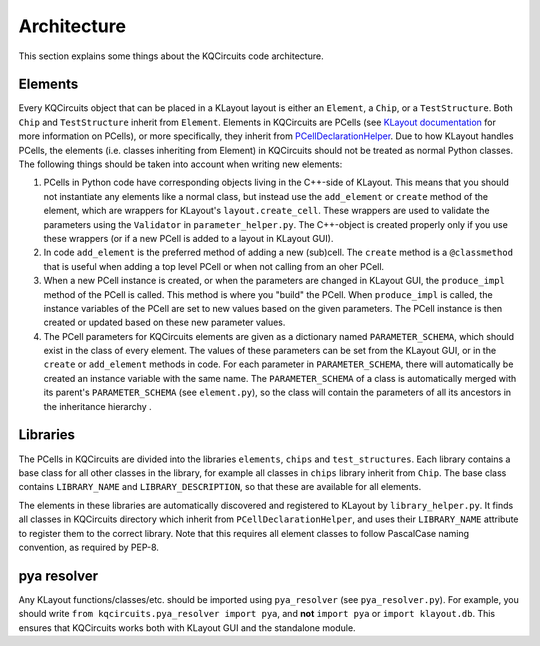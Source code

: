 Architecture
------------

This section explains some things about the KQCircuits code architecture.

Elements
^^^^^^^^

.. image:: ../images/class_diagram_1.png
    :alt: class diagram

Every KQCircuits object that can be placed in a KLayout layout is either an
``Element``, a ``Chip``, or a ``TestStructure``. Both ``Chip`` and
``TestStructure`` inherit from ``Element``. Elements in KQCircuits are PCells
(see `KLayout documentation <https://www.klayout
.de/doc-qt5/about/about_pcells.html>`__ for more information on PCells), or
more specifically, they inherit from `PCellDeclarationHelper <https://www
.klayout.de/doc-qt4/code/class_PCellDeclarationHelper.html>`__. Due to how
KLayout handles PCells, the elements (i.e. classes inheriting from Element) in
KQCircuits should not be treated as normal Python classes. The following
things should be taken into account when writing new elements:

#.  PCells in Python code have corresponding objects living in the C++-side of
    KLayout. This means that you should not instantiate any elements like a
    normal class, but instead use the ``add_element`` or ``create`` method of the
    element, which are wrappers for KLayout's ``layout.create_cell``.  These
    wrappers are used to validate the parameters using the ``Validator`` in
    ``parameter_helper.py``. The C++-object is created properly only if you use
    these wrappers (or if a new PCell is added to a layout in KLayout GUI).

#.  In code ``add_element`` is the preferred method of adding a new (sub)cell. The
    ``create`` method is a ``@classmethod`` that is useful when adding a top
    level PCell or when not calling from an oher PCell.

#.  When a new PCell instance is created, or when the parameters are changed in
    KLayout GUI, the ``produce_impl`` method of the PCell is called. This
    method is where you "build" the PCell. When ``produce_impl`` is called, the
    instance variables of the PCell are set to new values based on the given
    parameters. The PCell instance is then created or updated based on these
    new parameter values.

#.  The PCell parameters for KQCircuits elements are given as a dictionary
    named ``PARAMETER_SCHEMA``, which should exist in the class of every
    element. The values of these parameters can be set from the KLayout GUI, or
    in the ``create`` or ``add_element`` methods in code. For each parameter in
    ``PARAMETER_SCHEMA``, there will automatically be created an instance
    variable with the same name. The ``PARAMETER_SCHEMA`` of a class is
    automatically merged with its parent's ``PARAMETER_SCHEMA`` (see
    ``element.py``), so the class will contain the parameters of all its
    ancestors in the inheritance hierarchy .

Libraries
^^^^^^^^^

The PCells in KQCircuits are divided into the libraries ``elements``, ``chips``
and ``test_structures``. Each library contains a base class for all other
classes in the library, for example all classes in ``chips`` library
inherit from ``Chip``. The base class contains ``LIBRARY_NAME`` and
``LIBRARY_DESCRIPTION``, so that these are available for all elements.

The elements in these libraries are automatically discovered and registered to
KLayout by ``library_helper.py``. It finds all classes in KQCircuits
directory which inherit from ``PCellDeclarationHelper``, and uses their
``LIBRARY_NAME`` attribute to register them to the correct library. Note
that this requires all element classes to follow PascalCase naming
convention, as required by PEP-8.

pya resolver
^^^^^^^^^^^^

Any KLayout functions/classes/etc. should be imported using ``pya_resolver``
(see ``pya_resolver.py``). For example, you should write
``from kqcircuits.pya_resolver import pya``, and **not** ``import pya`` or
``import klayout.db``. This ensures that KQCircuits works both with KLayout
GUI and the standalone module.
